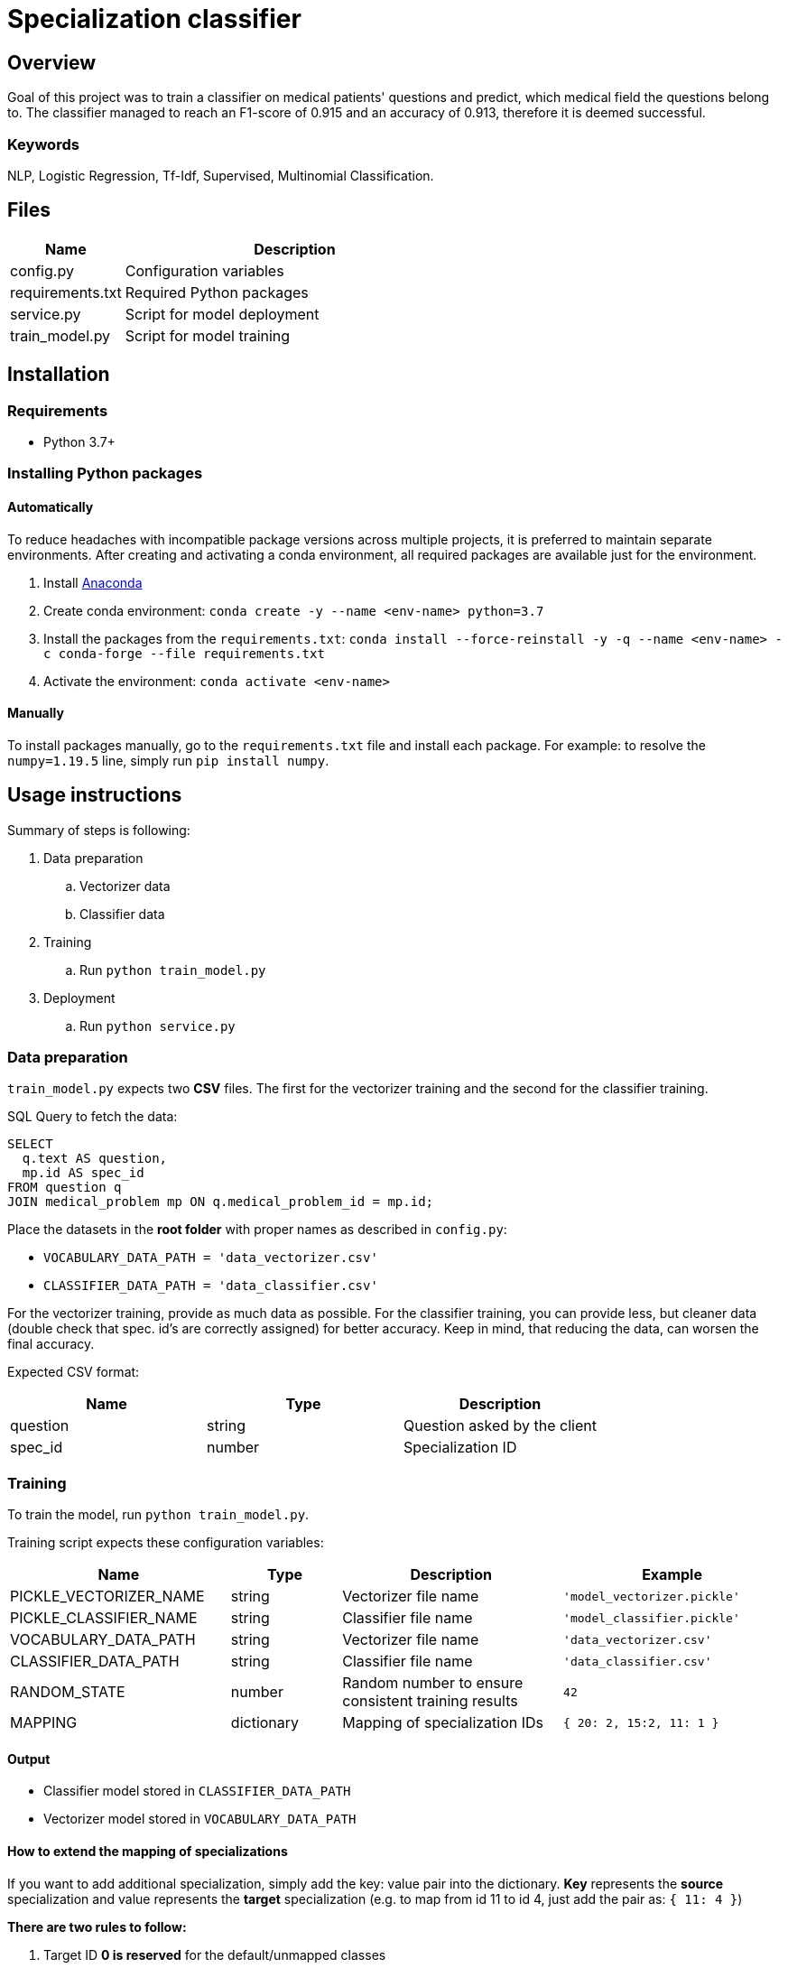 = Specialization classifier

== Overview

Goal of this project was to train a classifier on medical patients' questions and predict, which medical field the questions belong to. The classifier managed to reach an F1-score of 0.915 and an accuracy of 0.913, therefore it is deemed successful.

=== Keywords
NLP, Logistic Regression, Tf-Idf, Supervised, Multinomial Classification.


== Files

[cols="1,3"]
|===
| Name | Description

| config.py | Configuration variables
| requirements.txt | Required Python packages
| service.py | Script for model deployment
| train_model.py | Script for model training
|===

== Installation

=== Requirements
- Python 3.7+

=== Installing Python packages

==== Automatically
To reduce headaches with incompatible package versions across multiple projects, it is preferred to maintain separate environments.
After creating and activating a conda environment, all required packages are available just for the environment.

. Install https://docs.anaconda.com/anaconda/install/[Anaconda]
. Create conda environment: `conda create -y --name <env-name> python=3.7`
. Install the packages from the `requirements.txt`: `conda install --force-reinstall -y -q --name <env-name> -c conda-forge --file requirements.txt`
. Activate the environment: `conda activate <env-name>`

==== Manually
To install packages manually, go to the `requirements.txt` file and install each package.
For example: to resolve the `numpy=1.19.5` line, simply run `pip install numpy`.

== Usage instructions

Summary of steps is following:

. Data preparation
.. Vectorizer data
.. Classifier data
. Training
.. Run `python train_model.py`
. Deployment
.. Run `python service.py`

=== Data preparation

`train_model.py` expects two *CSV* files. The first for the vectorizer training and the second for the classifier training.

SQL Query to fetch the data:
....
SELECT
  q.text AS question,
  mp.id AS spec_id
FROM question q
JOIN medical_problem mp ON q.medical_problem_id = mp.id;
....

Place the datasets in the *root folder* with proper names as described in `config.py`:

- `VOCABULARY_DATA_PATH = 'data_vectorizer.csv'`
- `CLASSIFIER_DATA_PATH = 'data_classifier.csv'`

For the vectorizer training, provide as much data as possible.
For the classifier training, you can provide less, but cleaner data (double check that spec. id's are correctly assigned) for better accuracy.
Keep in mind, that reducing the data, can worsen the final accuracy.

Expected CSV format:
[cols="1,1,1"]
|===
| Name | Type | Description

| question | string | Question asked by the client
| spec_id | number | Specialization ID
|===

=== Training

To train the model, run `python train_model.py`.

Training script expects these configuration variables:
[cols="2,1,2,2"]
|===
| Name | Type | Description | Example

| PICKLE_VECTORIZER_NAME | string | Vectorizer file name | `'model_vectorizer.pickle'`
| PICKLE_CLASSIFIER_NAME | string | Classifier file name | `'model_classifier.pickle'`
| VOCABULARY_DATA_PATH | string | Vectorizer file name | `'data_vectorizer.csv'`
| CLASSIFIER_DATA_PATH | string | Classifier file name | `'data_classifier.csv'`
| RANDOM_STATE | number | Random number to ensure consistent training results | `42`
| MAPPING | dictionary | Mapping of specialization IDs | `{ 20: 2, 15:2, 11: 1 }`
|===

==== Output
- Classifier model stored in `CLASSIFIER_DATA_PATH`
- Vectorizer model stored in `VOCABULARY_DATA_PATH`


==== How to extend the mapping of specializations

If you want to add additional specialization, simply add the key: value pair into the dictionary.
*Key* represents the *source* specialization and value represents the *target* specialization
(e.g. to map from id 11 to id 4, just add the pair as: `{ 11: 4 }`)

*There are two rules to follow:*

. Target ID *0 is reserved* for the default/unmapped classes
. *Target IDs must create a sequence* of 1 to N (There can be no skipped numbers from 1 to N).

=== Deployment

To deploy the model, run `python service.py`. This script will deploy the model as a service using the
Flask micro web framework and the Waitress WSGI server.

Host, port, API version and prefix can be configured in the `config.py`.

==== REST API
===== Predictions
[cols="h,5a"]
|===
| URL
| /api/v1/predictions/specialization

| query param
| question: string

| Method
| GET

| Response
|
    200 OK - returns number // ID of predicted specialization

    500 Internal Server Error

| Example
| Request:

 http://localhost:5000/api/v1/predictions/specialization?question='Trápí mě zubní kaz'

Response:

 4

|===

===== Health check
[cols="h,5a"]
|===
| URL
| /api/v1/health-check

| Method
| GET

| Response Status
|
    200 OK

    404 Not Found
|===

== Copyright and licensing information
Copyright (c) 2021 Adam Jankovec

Permission is hereby granted, free of charge, to any person obtaining a copy
of this software and associated documentation files (the "Software"), to deal
in the Software without restriction, including without limitation the rights
to use, copy, modify, merge, publish, distribute, sublicense, and/or sell
copies of the Software, and to permit persons to whom the Software is
furnished to do so, subject to the following conditions:

The above copyright notice and this permission notice shall be included in
all copies or substantial portions of the Software.

THE SOFTWARE IS PROVIDED "AS IS", WITHOUT WARRANTY OF ANY KIND, EXPRESS OR
IMPLIED, INCLUDING BUT NOT LIMITED TO THE WARRANTIES OF MERCHANTABILITY,
FITNESS FOR A PARTICULAR PURPOSE AND NONINFRINGEMENT. IN NO EVENT SHALL THE
AUTHORS OR COPYRIGHT HOLDERS BE LIABLE FOR ANY CLAIM, DAMAGES OR OTHER
LIABILITY, WHETHER IN AN ACTION OF CONTRACT, TORT OR OTHERWISE, ARISING FROM,
OUT OF OR IN CONNECTION WITH THE SOFTWARE OR THE USE OR OTHER DEALINGS IN
THE SOFTWARE.
